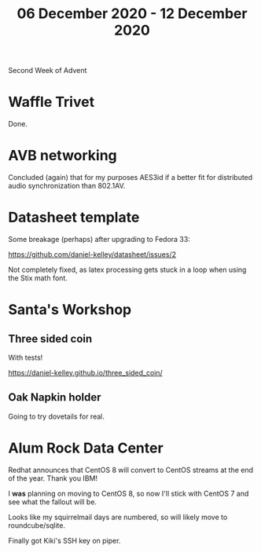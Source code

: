 #+TITLE: 06 December 2020 - 12 December 2020

Second Week of Advent

* Waffle Trivet
Done.

* AVB networking

Concluded (again) that for my purposes AES3id if a better fit for
distributed audio synchronization than 802.1AV.

* Datasheet template

Some breakage (perhaps) after upgrading to Fedora 33:

https://github.com/daniel-kelley/datasheet/issues/2

Not completely fixed, as latex processing gets stuck in a loop when
using the Stix math font.

* Santa's Workshop

** Three sided coin

With tests!

https://daniel-kelley.github.io/three_sided_coin/

** Oak Napkin holder

Going to try dovetails for real.

* Alum Rock Data Center

Redhat announces that CentOS 8 will convert to CentOS streams at the
end of the year. Thank you IBM!

I *was* planning on moving to CentOS 8, so now I'll stick with CentOS 7
and see what the fallout will be.

Looks like my squirrelmail days are numbered, so will likely move to
roundcube/sqlite.

Finally got Kiki's SSH key on piper.
